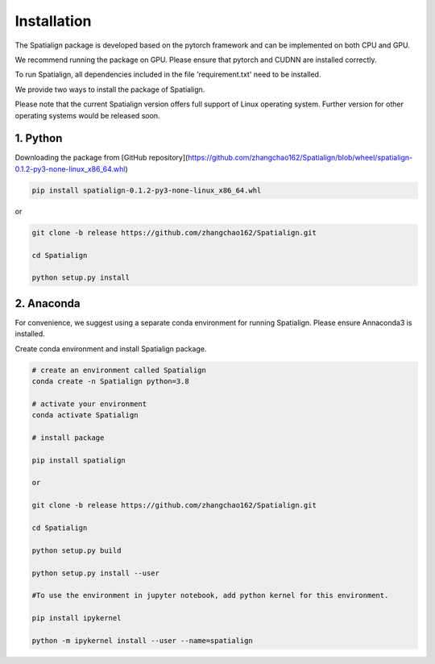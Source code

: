 Installation
==============
The Spatialign package is developed based on the pytorch framework and can be implemented on both CPU and GPU.

We recommend running the package on GPU. Please ensure that pytorch and CUDNN are installed correctly.

To run Spatialign, all dependencies included in the file 'requirement.txt' need to be installed.

We provide two ways to install the package of Spatialign.

Please note that the current Spatialign version offers full support of Linux operating system. Further version for other operating systems would be released soon.


1. Python
----------------
Downloading the package from [GitHub repository](https://github.com/zhangchao162/Spatialign/blob/wheel/spatialign-0.1.2-py3-none-linux_x86_64.whl)

.. code-block:: python

    pip install spatialign-0.1.2-py3-none-linux_x86_64.whl

or

.. code-block:: python

    git clone -b release https://github.com/zhangchao162/Spatialign.git

    cd Spatialign

    python setup.py install


2. Anaconda
---------------
For convenience, we suggest using a separate conda environment for running Spatialign. Please ensure Annaconda3 is installed.

Create conda environment and install Spatialign package.

.. code-block:: python

   # create an environment called Spatialign
   conda create -n Spatialign python=3.8

   # activate your environment
   conda activate Spatialign

   # install package

   pip install spatialign

   or

   git clone -b release https://github.com/zhangchao162/Spatialign.git

   cd Spatialign

   python setup.py build

   python setup.py install --user

   #To use the environment in jupyter notebook, add python kernel for this environment.

   pip install ipykernel

   python -m ipykernel install --user --name=spatialign
